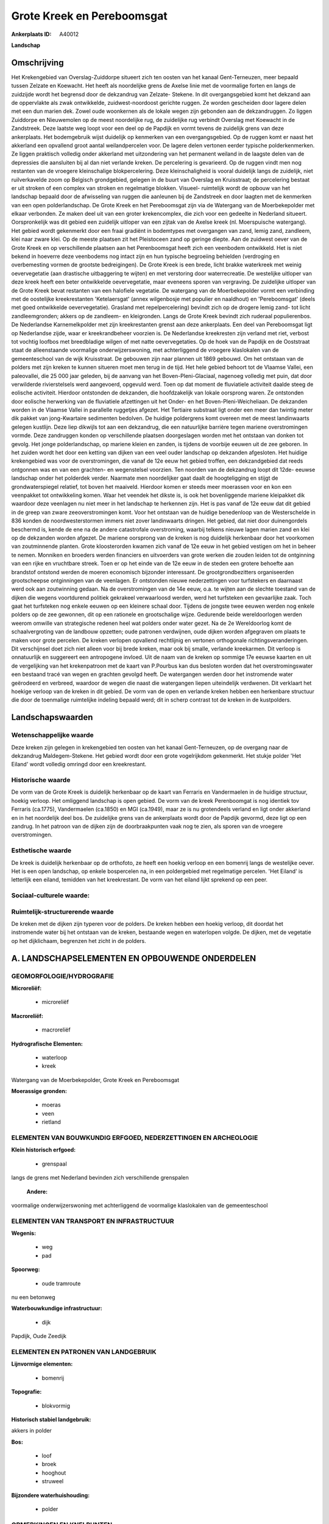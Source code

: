 Grote Kreek en Pereboomsgat
===========================

:Ankerplaats ID: A40012


**Landschap**



Omschrijving
------------

Het Krekengebied van Overslag-Zuiddorpe situeert zich ten oosten van
het kanaal Gent-Terneuzen, meer bepaald tussen Zelzate en Koewacht. Het
heeft als noordelijke grens de Axelse linie met de voormalige forten en
langs de zuidzijde wordt het begrensd door de dekzandrug van Zelzate-
Stekene. In dit overgangsgebied komt het dekzand aan de oppervlakte als
zwak ontwikkelde, zuidwest-noordoost gerichte ruggen. Ze worden
gescheiden door lagere delen met een dun marien dek. Zowel oude
woonkernen als de lokale wegen zijn gebonden aan de dekzandruggen. Zo
liggen Zuiddorpe en Nieuwemolen op de meest noordelijke rug, de
zuidelijke rug verbindt Overslag met Koewacht in de Zandstreek. Deze
laatste weg loopt voor een deel op de Papdijk en vormt tevens de
zuidelijk grens van deze ankerplaats. Het bodemgebruik wijst duidelijk
op kenmerken van een overgangsgebied. Op de ruggen komt er naast het
akkerland een opvallend groot aantal weilandpercelen voor. De lagere
delen vertonen eerder typische polderkenmerken. Ze liggen praktisch
volledig onder akkerland met uitzondering van het permanent weiland in
de laagste delen van de depressies die aansluiten bij al dan niet
verlande kreken. De percelering is gevarieerd. Op de ruggen vindt men
nog restanten van de vroegere kleinschalige blokpercelering. Deze
kleinschaligheid is vooral duidelijk langs de zuidelijk, niet
ruilverkavelde zoom op Belgisch grondgebied, gelegen in de buurt van
Overslag en Kruisstraat; de percelering bestaat er uit stroken of een
complex van stroken en regelmatige blokken. Visueel- ruimtelijk wordt de
opbouw van het landschap bepaald door de afwisseling van ruggen die
aanleunen bij de Zandstreek en door laagten met de kenmerken van een
open polderlandschap. De Grote Kreek en het Pereboomsgat zijn via de
Watergang van de Moerbekepolder met elkaar verbonden. Ze maken deel uit
van een groter krekencomplex, die zich voor een gedeelte in Nederland
situeert. Oorspronkelijk was dit gebied een zuidelijk uitloper van een
zijtak van de Axelse kreek (nl. Moerspuische watergang). Het gebied
wordt gekenmerkt door een fraai gradiënt in bodemtypes met overgangen
van zand, lemig zand, zandleem, klei naar zware klei. Op de meeste
plaatsen zit het Pleistoceen zand op geringe diepte. Aan de zuidwest
oever van de Grote Kreek en op verschillende plaatsen aan het
Perenboomsgat heeft zich een veenbodem ontwikkeld. Het is niet bekend in
hoeverre deze veenbodems nog intact zijn en hun typische begroeiing
behielden (verdroging en overbemesting vormen de grootste bedreigingen).
De Grote Kreek is een brede, licht brakke waterkreek met weinig
oevervegetatie (aan drastische uitbaggering te wijten) en met verstoring
door waterrecreatie. De westelijke uitloper van deze kreek heeft een
beter ontwikkelde oevervegetatie, maar eveneens sporen van vergraving.
De zuidelijke uitloper van de Grote Kreek bevat restanten van een
halofiele vegetatie. De watergang van de Moerbekepolder vormt een
verbinding met de oostelijke kreekrestanten 'Ketelaersgat' (annex
wilgenbosje met populier en naaldhout) en 'Pereboomsgat' (deels met goed
ontwikkelde oevervegetatie). Grasland met repelpercelering) bevindt zich
op de drogere lemig zand- tot licht zandleemgronden; akkers op de
zandleem- en kleigronden. Langs de Grote Kreek bevindt zich ruderaal
populierenbos. De Nederlandse Karnemelkpolder met zijn kreekrestanten
grenst aan deze ankerplaats. Een deel van Pereboomsgat ligt op
Nederlandse zijde, waar er kreekrandbeheer voorzien is. De Nederlandse
kreekresten zijn verland met riet, verbost tot vochtig loofbos met
breedbladige wilgen of met natte oevervegetaties. Op de hoek van de
Papdijk en de Ooststraat staat de alleenstaande voormalige
onderwijzerswoning, met achterliggend de vroegere klaslokalen van de
gemeenteschool van de wijk Kruisstraat. De gebouwen zijn naar plannen
uit 1869 gebouwd. Om het ontstaan van de polders met zijn kreken te
kunnen situeren moet men terug in de tijd. Het hele gebied behoort tot
de Vlaamse Vallei, een paleovallei, die 25 000 jaar geleden, bij de
aanvang van het Boven-Pleni-Glaciaal, nagenoeg volledig met puin, dat
door verwilderde rivierstelsels werd aangevoerd, opgevuld werd. Toen op
dat moment de fluviatiele activiteit daalde steeg de eolische
activiteit. Hierdoor ontstonden de dekzanden, die hoofdzakelijk van
lokale oorsprong waren. Ze ontstonden door eolische herwerking van de
fluviatiele afzettingen uit het Onder- en het Boven-Pleni-Weicheliaan.
De dekzanden worden in de Vlaamse Vallei in parallelle ruggetjes
afgezet. Het Tertiaire substraat ligt onder een meer dan twintig meter
dik pakket van jong-Kwartaire sedimenten bedolven. De huidige
poldergrens komt overeen met de meest landinwaarts gelegen kustlijn.
Deze liep dikwijls tot aan een dekzandrug, die een natuurlijke barrière
tegen mariene overstromingen vormde. Deze zandruggen konden op
verschillende plaatsen doorgeslagen worden met het ontstaan van donken
tot gevolg. Het jonge polderlandschap, op mariene kleien en zanden, is
tijdens de voorbije eeuwen uit de zee geboren. In het zuiden wordt het
door een ketting van dijken van een veel ouder landschap op dekzanden
afgesloten. Het huidige krekengebied was voor de overstromingen, die
vanaf de 12e eeuw het gebied troffen, een dekzandgebied dat reeds
ontgonnen was en van een grachten- en wegenstelsel voorzien. Ten noorden
van de dekzandrug loopt dit 12de- eeuwse landschap onder het polderdek
verder. Naarmate men noordelijker gaat daalt de hoogteligging en stijgt
de grondwaterspiegel relatief, tot boven het maaiveld. Hierdoor komen er
steeds meer moerassen voor en kon een veenpakket tot ontwikkeling komen.
Waar het veendek het dikste is, is ook het bovenliggende mariene
kleipakket dik waardoor deze veenlagen nu niet meer in het landschap te
herkennen zijn. Het is pas vanaf de 12e eeuw dat dit gebied in de greep
van zware zeeoverstromingen komt. Voor het ontstaan van de huidige
benedenloop van de Westerschelde in 836 konden de noordwesterstormen
immers niet zover landinwaarts dringen. Het gebied, dat niet door
duinengordels beschermd is, kende de ene na de andere catastrofale
overstroming, waarbij telkens nieuwe lagen marien zand en klei op de
dekzanden worden afgezet. De mariene oorsprong van de kreken is nog
duidelijk herkenbaar door het voorkomen van zoutminnende planten. Grote
kloosterorden kwamen zich vanaf de 12e eeuw in het gebied vestigen om
het in beheer te nemen. Monniken en broeders werden financiers en
uitvoerders van grote werken die zouden leiden tot de ontginning van een
rijke en vruchtbare streek. Toen er op het einde van de 12e eeuw in de
steden een grotere behoefte aan brandstof ontstond werden de moeren
economisch bijzonder interessant. De grootgrondbezitters organiseerden
grootscheepse ontginningen van de veenlagen. Er ontstonden nieuwe
nederzettingen voor turfstekers en daarnaast werd ook aan zoutwinning
gedaan. Na de overstromingen van de 14e eeuw, o.a. te wijten aan de
slechte toestand van de dijken die wegens voortdurend politiek gekrakeel
verwaarloosd werden, werd het turfsteken een gevaarlijke zaak. Toch gaat
het turfsteken nog enkele eeuwen op een kleinere schaal door. Tijdens de
jongste twee eeuwen werden nog enkele polders op de zee gewonnen, dit op
een rationele en grootschalige wijze. Gedurende beide wereldoorlogen
werden weerom omwille van strategische redenen heel wat polders onder
water gezet. Na de 2e Wereldoorlog komt de schaalvergroting van de
landbouw opzetten; oude patronen verdwijnen, oude dijken worden
afgegraven om plaats te maken voor grote percelen. De kreken verlopen
opvallend rechtlijnig en vertonen orthogonale richtingsveranderingen.
Dit verschijnsel doet zich niet alleen voor bij brede kreken, maar ook
bij smalle, verlande kreekarmen. Dit verloop is onnatuurlijk en
suggereert een antropogene invloed. Uit de naam van de kreken op sommige
17e eeuwse kaarten en uit de vergelijking van het krekenpatroon met de
kaart van P.Pourbus kan dus besloten worden dat het overstromingswater
een bestaand tracé van wegen en grachten gevolgd heeft. De watergangen
werden door het instromende water geërodeerd en verbreed, waardoor de
wegen die naast die watergangen liepen uiteindelijk verdwenen. Dit
verklaart het hoekige verloop van de kreken in dit gebied. De vorm van
de open en verlande kreken hebben een herkenbare structuur die door de
toenmalige ruimtelijke indeling bepaald werd; dit in scherp contrast tot
de kreken in de kustpolders.



Landschapswaarden
-----------------


Wetenschappelijke waarde
~~~~~~~~~~~~~~~~~~~~~~~~

Deze kreken zijn gelegen in krekengebied ten oosten van het kanaal
Gent-Terneuzen, op de overgang naar de dekzandrug Maldegem-Stekene.
Het gebied wordt door een grote vogelrijkdom gekenmerkt. Het stukje
polder 'Het Eiland' wordt volledig omringd door een kreekrestant.

Historische waarde
~~~~~~~~~~~~~~~~~~


De vorm van de Grote Kreek is duidelijk herkenbaar op de kaart van
Ferraris en Vandermaelen in de huidige structuur, hoekig verloop. Het
omliggend landschap is open gebied. De vorm van de kreek Perenboomgat is
nog identiek tov Ferraris (ca.1775), Vandermaelen (ca.1850) en MGI
(ca.1949), maar ze is nu grotendeels verland en ligt onder akkerland en
in het noordelijk deel bos. De zuidelijke grens van de ankerplaats wordt
door de Papdijk gevormd, deze ligt op een zandrug. In het patroon van de
dijken zijn de doorbraakpunten vaak nog te zien, als sporen van de
vroegere overstromingen.

Esthetische waarde
~~~~~~~~~~~~~~~~~~

De kreek is duidelijk herkenbaar op de orthofoto,
ze heeft een hoekig verloop en een bomenrij langs de westelijke oever.
Het is een open landschap, op enkele bospercelen na, in een poldergebied
met regelmatige percelen. 'Het Eiland' is letterlijk een eiland,
temidden van het kreekrestant. De vorm van het eiland lijkt sprekend op
een peer.


Sociaal-culturele waarde:
~~~~~~~~~~~~~~~~~~~~~~~~




Ruimtelijk-structurerende waarde
~~~~~~~~~~~~~~~~~~~~~~~~~~~~~~~~

De kreken met de dijken zijn typeren voor de polders. De kreken
hebben een hoekig verloop, dit doordat het instromende water bij het
ontstaan van de kreken, bestaande wegen en waterlopen volgde. De dijken,
met de vegetatie op het dijklichaam, begrenzen het zicht in de polders.



A. LANDSCHAPSELEMENTEN EN OPBOUWENDE ONDERDELEN
-----------------------------------------------



GEOMORFOLOGIE/HYDROGRAFIE
~~~~~~~~~~~~~~~~~~~~~~~~

**Microreliëf:**

 * microreliëf


**Macroreliëf:**

 * macroreliëf

**Hydrografische Elementen:**

 * waterloop
 * kreek


Watergang van de Moerbekepolder, Grote Kreek en Pereboomsgat

**Moerassige gronden:**

 * moeras
 * veen
 * rietland



ELEMENTEN VAN BOUWKUNDIG ERFGOED, NEDERZETTINGEN EN ARCHEOLOGIE
~~~~~~~~~~~~~~~~~~~~~~~~~~~~~~~~~~~~~~~~~~~~~~~~~~~~~~~~~~~~~~~

**Klein historisch erfgoed:**

 * grenspaal


langs de grens met Nederland bevinden zich verschillende grenspalen

 **Andere:**
voormalige onderwijzerswoning met achterliggend de voormalige
klaslokalen van de gemeenteschool

ELEMENTEN VAN TRANSPORT EN INFRASTRUCTUUR
~~~~~~~~~~~~~~~~~~~~~~~~~~~~~~~~~~~~~~~~~

**Wegenis:**

 * weg
 * pad


**Spoorweg:**

 * oude tramroute

nu een betonweg

**Waterbouwkundige infrastructuur:**

 * dijk


Papdijk, Oude Zeedijk

ELEMENTEN EN PATRONEN VAN LANDGEBRUIK
~~~~~~~~~~~~~~~~~~~~~~~~~~~~~~~~~~~~~

**Lijnvormige elementen:**

 * bomenrij

**Topografie:**

 * blokvormig


**Historisch stabiel landgebruik:**


akkers in polder

**Bos:**

 * loof
 * broek
 * hooghout
 * struweel


**Bijzondere waterhuishouding:**

 * polder



OPMERKINGEN EN KNELPUNTEN
~~~~~~~~~~~~~~~~~~~~~~~~

De ruilverkaveling heeft binnen het afgebakende gebied de gebruikskavels
veranderd; de akkers zijn groter geworden. Een grote visuele invloed
heeft dit echter niet aangezien het hier oorspronkelijk al een open
landschap betrof. De Grote Kreek werd uitgebaggerd omwille van
zandwinning. Het opgehoogde terrein ten westen van de Grote Kreek is nu
met populieren beplant. Pereboomsgat grenst aan Nederland waardoor maar
de helft van de kreek in de afbakening van de ankerplaats kon opgenomen
worden. Het 'Eiland', omsloten door het Pereboomsgat, is een akker die
in de zomer met maïs beplant is, dit verbergt de U- vorm van het
kreekrestant.




